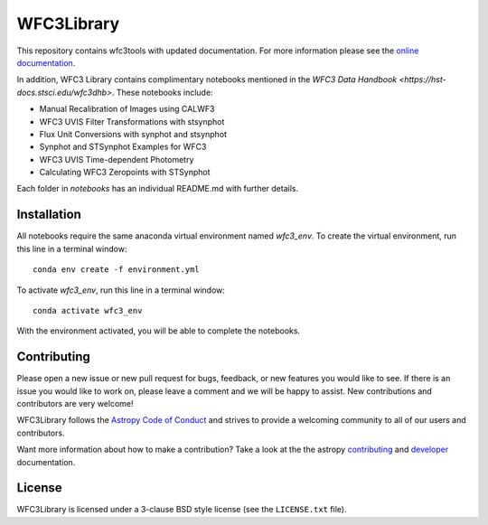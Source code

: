 WFC3Library
===========

.. image:: https://readthedocs.org/projects/wfc3tools/badge/?version=latest
    :target: http://wfc3tools.readthedocs.io/en/latest/?badge=latest
    :alt: Documentation Status

.. image:: http://img.shields.io/badge/powered%20by-AstroPy-orange.svg?style=flat
    :target: http://www.astropy.org
    :alt: Powered by Astropy Badge

This repository contains wfc3tools with updated documentation.
For more information please see the `online documentation <http://wfc3tools.readthedocs.io/>`_.

In addition, WFC3 Library contains complimentary notebooks mentioned in the `WFC3 Data Handbook <https://hst-docs.stsci.edu/wfc3dhb>`. These notebooks include:

- Manual Recalibration of Images using CALWF3
- WFC3 UVIS Filter Transformations with stsynphot
- Flux Unit Conversions with synphot and stsynphot
- Synphot and STSynphot Examples for WFC3
- WFC3 UVIS Time-dependent Photometry
- Calculating WFC3 Zeropoints with STSynphot

Each folder in `notebooks` has an individual README.md with further details.

Installation
------------

All notebooks require the same anaconda virtual environment named `wfc3_env`. To create the virtual environment, run this line in a terminal window:

::

    conda env create -f environment.yml

To activate `wfc3_env`, run this line in a terminal window:

::

    conda activate wfc3_env

With the environment activated, you will be able to complete the notebooks.

Contributing
------------

Please open a new issue or new pull request for bugs, feedback, or new features
you would like to see.   If there is an issue you would like to work on, please
leave a comment and we will be happy to assist.   New contributions and
contributors are very welcome!

WFC3Library follows the `Astropy Code of Conduct`_ and strives to provide a
welcoming community to all of our users and contributors.

Want more information about how to make a contribution?  Take a look at
the the astropy `contributing`_ and `developer`_ documentation.


License
-------

WFC3Library is licensed under a 3-clause BSD style license (see the ``LICENSE.txt`` file).

.. _contributing: http://docs.astropy.org/en/stable/index.html#contributing
.. _developer: http://docs.astropy.org/en/stable/index.html#developer-documentation
.. _Astropy Code of Conduct:  http://www.astropy.org/about.html#codeofconduct

